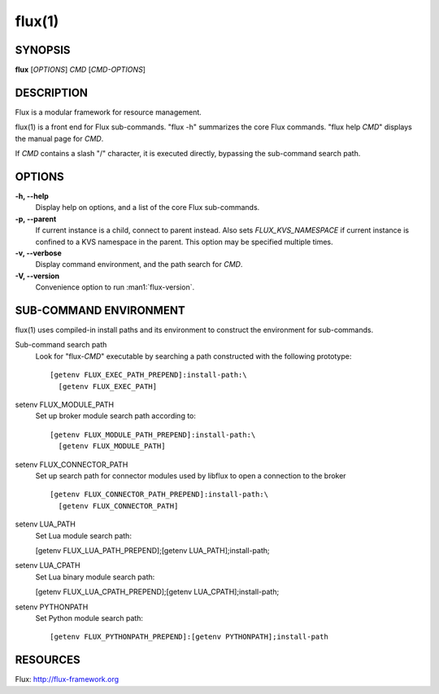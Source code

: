 =======
flux(1)
=======


SYNOPSIS
========

**flux** [*OPTIONS*] *CMD* [*CMD-OPTIONS*]


DESCRIPTION
===========

Flux is a modular framework for resource management.

flux(1) is a front end for Flux sub-commands.
"flux -h" summarizes the core Flux commands.
"flux help *CMD*" displays the manual page for *CMD*.

If *CMD* contains a slash "/" character, it is executed directly,
bypassing the sub-command search path.


OPTIONS
=======

**-h, --help**
   Display help on options, and a list of the core Flux sub-commands.

**-p, --parent**
   If current instance is a child, connect to parent instead. Also sets
   *FLUX_KVS_NAMESPACE* if current instance is confined to a KVS namespace
   in the parent. This option may be specified multiple times.

**-v, --verbose**
   Display command environment, and the path search for *CMD*.

**-V, --version**
   Convenience option to run :man1:`flux-version`.


SUB-COMMAND ENVIRONMENT
=======================

flux(1) uses compiled-in install paths and its environment
to construct the environment for sub-commands.

Sub-command search path
   Look for "flux-*CMD*" executable by searching a path constructed
   with the following prototype:

   ::

      [getenv FLUX_EXEC_PATH_PREPEND]:install-path:\
        [getenv FLUX_EXEC_PATH]

setenv FLUX_MODULE_PATH
   Set up broker module search path according to:

   ::

      [getenv FLUX_MODULE_PATH_PREPEND]:install-path:\
        [getenv FLUX_MODULE_PATH]

setenv FLUX_CONNECTOR_PATH
   Set up search path for connector modules used by libflux to open a connection
   to the broker

   ::

      [getenv FLUX_CONNECTOR_PATH_PREPEND]:install-path:\
        [getenv FLUX_CONNECTOR_PATH]

setenv LUA_PATH
   Set Lua module search path:

   [getenv FLUX_LUA_PATH_PREPEND];[getenv LUA_PATH];install-path;

setenv LUA_CPATH
   Set Lua binary module search path:

   [getenv FLUX_LUA_CPATH_PREPEND];[getenv LUA_CPATH];install-path;

setenv PYTHONPATH
   Set Python module search path:

   ::

      [getenv FLUX_PYTHONPATH_PREPEND]:[getenv PYTHONPATH];install-path


RESOURCES
=========

Flux: http://flux-framework.org

